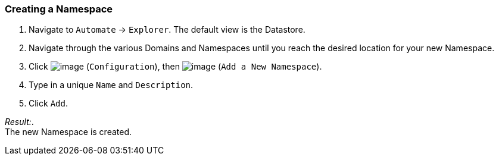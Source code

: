 === Creating a Namespace

. Navigate to `Automate` -> `Explorer`. The default view is the Datastore.

. Navigate through the various Domains and Namespaces until you reach the
desired location for your new Namespace.

. Click image:../images/1847.png[image] (`Configuration`), then
image:../images/2365.png[image] (`Add a New Namespace`).

. Type in a unique `Name` and `Description`.

. Click `Add`.

_Result:_. +
The new Namespace is created.

